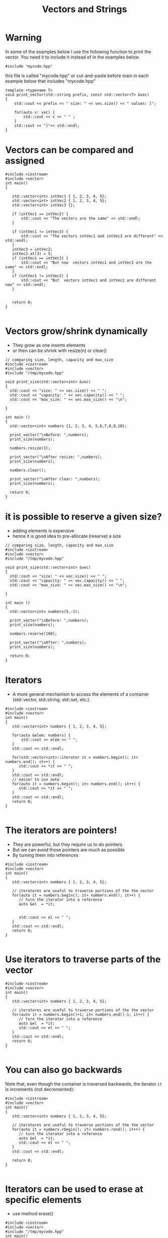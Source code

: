 #+STARTUP: showall
#+STARTUP: lognotestate
#+TAGS:
#+SEQ_TODO: TODO STARTED DONE DEFERRED CANCELLED | WAITING DELEGATED APPT
#+DRAWERS: HIDDEN STATE
#+TITLE: Vectors and Strings
#+CATEGORY: 
#+PROPERTY: header-args: lang           :varname value
#+PROPERTY: header-args:sqlite          :db /path/to/db  :colnames yes
#+PROPERTY: header-args:C++             :results output :flags -std=c++14 -Wall --pedantic -Werror
#+PROPERTY: header-args:R               :results output  :colnames yes

* Warning

In some of the examples below I use the following function to print the vector. 
You need it to include it instead of in the examples below.

#+BEGIN_SRC C++
#include "mycode.hpp"
#+END_SRC

this file is called "mycode.hpp" or cut-and-paste before main in each example below that includes "mycode.hpp"

#+BEGIN_SRC C++
template <typename T> 
void print_vector(std::string prefix, const std::vector<T> &vec)
{
    std::cout << prefix << " size: " << vec.size() << " values: [";

    for(auto v: vec) {
        std::cout << v << " " ;
    } 
    std::cout << "]"<< std::endl;
}
#+END_SRC

#+RESULTS:


* Vectors can be compared and assigned

#+BEGIN_SRC C++ :main no :flags -std=c++14 -Wall --pedantic -Werror :results output :exports both
#include <iostream>
#include <vector>
int main()
{

   std::vector<int> intVec1 { 1, 2, 3, 4, 5};
   std::vector<int> intVec2 { 1, 2, 3, 4, 5};
   std::vector<int> intVec3 {};

   if (intVec1 == intVec2) {
       std::cout << "The vectors are the same" << std::endl;
   }

   if (intVec1 != intVec3) {
       std::cout << "The vectors intVec1 and intVec3 are different" << std::endl;
   }
   intVec3 = intVec2;
   intVec2.at(3) = 5;
   if (intVec1 == intVec3) {
       std::cout << "But now  vectors intVec1 and intVec3 are the same" << std::endl;
   }
   if (intVec1 != intVec2) {
       std::cout << "But  vectors intVec1 and intVec2 are different now" << std::endl;
   }
   

   return 0;
}

#+END_SRC

#+RESULTS:
#+begin_example
The vectors are the same
The vectors intVec1 and intVec3 are different
But now  vectors intVec1 and intVec3 are the same
But  vectors intVec1 and intVec2 are different now
#+end_example

* Vectors grow/shrink dynamically

- They grow as one inserts elements
- or then can be shrink with resize(n) or clear()

#+BEGIN_SRC C++ :main no :flags -std=c++14 -Wall --pedantic -Werror :results output :exports both
// comparing size, length, capacity and max_size
#include <iostream>
#include <vector>
#include "/tmp/mycode.hpp"

void print_size(std::vector<int> &vec)
{
  std::cout << "size: " << vec.size() << " ";
  std::cout << "capacity: " << vec.capacity() << " ";
  std::cout << "max_size: " << vec.max_size() << "\n";
  
}

int main ()
{
  std::vector<int> numbers {1, 2, 3, 4, 5,6,7,8,9,10};

  print_vector("\nBefore: ",numbers);
  print_size(numbers);

  numbers.resize(3);

  print_vector("\nAfter resize: ",numbers);
  print_size(numbers);

  numbers.clear();

  print_vector("\nAfter clear: ",numbers);
  print_size(numbers);

  return 0;
}
#+END_SRC

#+RESULTS:
#+begin_example
Before:  size: 10 values: [1 2 3 4 5 6 7 8 9 10 ]
size: 10 capacity: 10 max_size: 4611686018427387903

After resize:  size: 3 values: [1 2 3 ]
size: 3 capacity: 10 max_size: 4611686018427387903

After clear:  size: 0 values: []
size: 0 capacity: 10 max_size: 4611686018427387903
#+end_example


* it is possible to reserve a given size?

- adding elements is expensive
- hence it is good idea to pre-allocate (reserve) a size

#+BEGIN_SRC C++ :main no :flags -std=c++14 -Wall --pedantic -Werror :results output :exports both
// comparing size, length, capacity and max_size
#include <iostream>
#include <vector>
#include "/tmp/mycode.hpp"

void print_size(std::vector<int> &vec)
{
  std::cout << "size: " << vec.size() << " ";
  std::cout << "capacity: " << vec.capacity() << " ";
  std::cout << "max_size: " << vec.max_size() << "\n";
  
}

int main ()
{
  std::vector<int> numbers(5,-1);

  print_vector("\nBefore: ",numbers);
  print_size(numbers);

  numbers.reserve(100);

  print_vector("\nAfter: ",numbers);
  print_size(numbers);

  return 0;
}
#+END_SRC

#+RESULTS:
#+begin_example
Before:  size: 5 values: [-1 -1 -1 -1 -1 ]
size: 5 capacity: 5 max_size: 4611686018427387903

After:  size: 5 values: [-1 -1 -1 -1 -1 ]
size: 5 capacity: 100 max_size: 4611686018427387903
#+end_example

* Iterators

- A more general mechanism to access the elements of a container (std::vector, std::string, std::set, etc.).

#+BEGIN_SRC C++ :main no :flags -std=c++14 -Wall --pedantic -Werror :results output :exports both
#include <iostream>
#include <vector>
int main()
{
   std::vector<int> numbers { 1, 2, 3, 4, 5};

   for(auto &elem: numbers) {
       std::cout << elem << " ";
   }
   std::cout << std::endl;
   
   for(std::vector<int>::iterator it = numbers.begin(); it< numbers.end(); it++) {
      std::cout << *it << " ";
   }
   std::cout << std::endl;
   // easier to use auto
   for(auto it = numbers.begin(); it< numbers.end(); it++) {
      std::cout << *it << " ";
   }
   std::cout << std::endl;
   return 0;
}

#+END_SRC

#+RESULTS:
#+begin_example
1 2 3 4 5 
1 2 3 4 5 
1 2 3 4 5
#+end_example

* The iterators are pointers!

- They are powerful, but they require us to do pointers
- But we can avoid those pointers are much as possible
- By turning them into references

#+BEGIN_SRC C++ :main no :flags -std=c++14 -Wall --pedantic -Werror :results output :exports both
#include <iostream>
#include <vector>
int main()
{
   std::vector<int> numbers { 1, 2, 3, 4, 5};

   // iteratores are useful to traverse portions of the the vector 
   for(auto it = numbers.begin(); it< numbers.end(); it++) {
      // turn the iterator into a reference
      auto &el  = *it;


      std::cout << el << " ";
   }
   std::cout << std::endl;
   return 0;
}

#+END_SRC

#+RESULTS:
#+begin_example
1 2 3 4 5
#+end_example


* Use iterators to traverse parts of the vector

#+BEGIN_SRC C++ :main no :flags -std=c++14 -Wall --pedantic -Werror :results output :exports both
#include <iostream>
#include <vector>
int main()
{
   std::vector<int> numbers { 1, 2, 3, 4, 5};

   // iteratores are useful to traverse portions of the the vector 
   for(auto it = numbers.begin()+1; it< numbers.end()-1; it++) {
      // turn the iterator into a reference
      auto &el  = *it;
      std::cout << el << " ";
   }
   std::cout << std::endl;
   return 0;
}

#+END_SRC

#+RESULTS:
#+begin_example
2 3 4
#+end_example

* You can also go backwards

Note that, even though the container is traversed backwards, the iterator ~it~ is
increments (not decremented):

#+BEGIN_SRC C++ :main no :flags -std=c++14 -Wall --pedantic -Werror :results output :exports both
#include <iostream>
#include <vector>
int main()
{
   std::vector<int> numbers { 1, 2, 3, 4, 5};

   // iteratores are useful to traverse portions of the the vector 
   for(auto it = numbers.rbegin(); it< numbers.rend(); it++) {
      // turn the iterator into a reference
      auto &el  = *it;
      std::cout << el << " ";
   }
   std::cout << std::endl;
   
   return 0;
}

#+END_SRC

#+RESULTS:
#+begin_example
5 4 3 2 1
#+end_example

* Iterators can be used to erase at specific elements

- use method erase()

#+BEGIN_SRC C++ :main no :flags -std=c++14 -Wall --pedantic -Werror :results output :exports both
#include <iostream>
#include <vector>
#include "/tmp/mycode.hpp"
int main()
{
   std::vector<int> numbers { 10, 11, 12, 13, 14, 15};

   print_vector("Before: ", numbers);

   numbers.erase(numbers.begin()+2);

   print_vector("After erase +2: ", numbers);

   numbers.erase(numbers.begin()+1, numbers.end());

   print_vector("After erase to end: ", numbers);

   return 0;
}

#+END_SRC

#+RESULTS:
#+begin_example
Before:  size: 6 values: [10 11 12 13 14 15 ]
After erase +2:  size: 5 values: [10 11 13 14 15 ]
After erase to end:  size: 1 values: [10 ]
#+end_example


* They also work for strings, because strings are collections

#+BEGIN_SRC C++ :main no :flags -std=c++14 -Wall --pedantic -Werror :results output :exports both
#include <iostream>
#include <string>
int main()
{
   std::string name {"Daniel"};

   // iteratores are useful to traverse portions of the the vector 
   for(auto it = name.begin()+1; it< name.end()-1; it++) {
      // turn the iterator into a reference
      auto &c  = *it;
      std::cout << c << " ";
   }
   std::cout << std::endl;
   return 0;
}

#+END_SRC

#+RESULTS:
#+begin_example
a n i e
#+end_example

* sort requires iterators

#+BEGIN_SRC C++ :exports both :results verbatim

#include <iostream>
#include <string>
#include <vector>
#include <algorithm>
#include "/tmp/mycode.hpp"

int main()
{
   std::vector<std::string> names {"Xin", "Peter", "Daniel",  "Pedro"};

   print_vector("Before:", names);

   std::sort(names.begin(), names.end());

   print_vector("After:", names);

   std::sort(names.rbegin(), names.rend());

   print_vector("Reversed:", names);

   std::cout << std::endl;
   return 0;
}

#+END_SRC

#+RESULTS:
#+begin_example
Before: size: 4 values: [Xin Peter Daniel Pedro ]
After: size: 4 values: [Daniel Pedro Peter Xin ]
Reversed: size: 4 values: [Xin Peter Pedro Daniel ]
#+end_example


* C style arrays

- They are not objects!
- They have no methods: at(), size(), resize(), clear(), etc.
- You don't need them in C++

- but you can use a "modern" for-loop on a C-array

#+BEGIN_SRC C++ :main no :flags -std=c++14 -Wall --pedantic -Werror :results output :exports both
#include <iostream>
int main()
{
   int myArray [3] { 11, 12, 13};

   for(int i=0;i<3;i++) {
      std::cout << myArray[i] << std::endl;
   }

   std::cout << "-----------------" << std::endl;

   for(auto el: myArray) {
      std::cout << el << std::endl;
   }

   return 0;
}

#+END_SRC

#+RESULTS:
#+begin_example
11
12
13
-----------------
11
12
13
#+end_example

